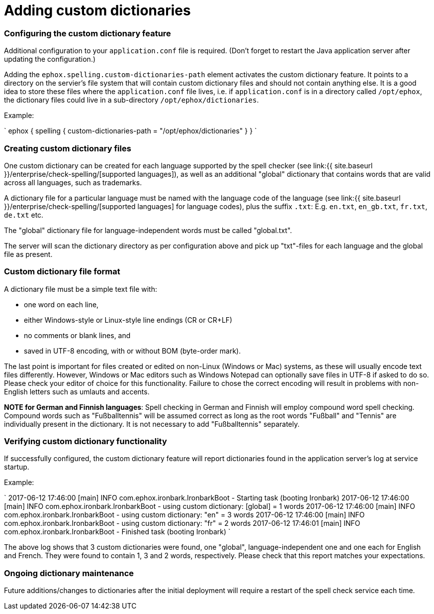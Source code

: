= Adding custom dictionaries
:description: Custom dictionaries can be added to Spell Checker Pro
:keywords: enterprise tinymcespellchecker spell check checker pro

[#configuring-the-custom-dictionary-feature]
=== Configuring the custom dictionary feature

Additional configuration to your `application.conf` file is required. (Don't forget to restart the Java application server after updating the configuration.)

Adding the `ephox.spelling.custom-dictionaries-path` element activates the custom dictionary feature. It points to a directory on the servier's file system that will contain custom dictionary files and should not contain anything else. It is a good idea to store these files where the `application.conf` file lives, i.e. if `application.conf` is in a directory called `/opt/ephox`, the dictionary files could live in a sub-directory `/opt/ephox/dictionaries`.

Example:

`
ephox {
  spelling {
    custom-dictionaries-path = "/opt/ephox/dictionaries"
  }
}
`

[#creating-custom-dictionary-files]
=== Creating custom dictionary files

One custom dictionary can be created for each language supported by the spell checker (see link:{{ site.baseurl }}/enterprise/check-spelling/[supported languages]), as well as an additional "global" dictionary that contains words that are valid across all languages, such as trademarks.

A dictionary file for a particular language must be named with the language code of the language (see
link:{{ site.baseurl }}/enterprise/check-spelling/[supported languages] for language codes), plus the suffix `.txt`:
E.g. `en.txt`, `en_gb.txt`, `fr.txt`, `de.txt` etc.

The "global" dictionary file for language-independent words must be called "global.txt".

The server will scan the dictionary directory as per configuration above and pick up "txt"-files for each language and the global file as present.

[#custom-dictionary-file-format]
=== Custom dictionary file format

A dictionary file must be a simple text file with:

* one word on each line,
* either Windows-style or Linux-style line endings (CR or CR+LF)
* no comments or blank lines, and
* saved in UTF-8 encoding, with or without BOM (byte-order mark).

The last point is important for files created or edited on non-Linux (Windows or Mac) systems, as these will usually encode text files differently. However, Windows or Mac editors such as Windows Notepad can optionally save files in UTF-8 if asked to do so. Please check your editor of choice for this functionality. Failure to chose the correct encoding will result in problems with non-English letters such as umlauts and accents.

*NOTE for German and Finnish languages*: Spell checking in German and Finnish will employ compound word spell checking. Compound words such as "Fußballtennis" will be assumed correct as long as the root words "Fußball" and "Tennis" are
individually present in the dictionary. It is not necessary to add "Fußballtennis" separately.

[#verifying-custom-dictionary-functionality]
=== Verifying custom dictionary functionality

If successfully configured, the custom dictionary feature will report dictionaries found in the application server's log at service startup.

Example:

`
2017-06-12 17:46:00 [main] INFO  com.ephox.ironbark.IronbarkBoot - Starting task (booting Ironbark)
2017-06-12 17:46:00 [main] INFO  com.ephox.ironbark.IronbarkBoot - using custom dictionary: [global] = 1 words
2017-06-12 17:46:00 [main] INFO  com.ephox.ironbark.IronbarkBoot - using custom dictionary: "en" = 3 words
2017-06-12 17:46:00 [main] INFO  com.ephox.ironbark.IronbarkBoot - using custom dictionary: "fr" = 2 words
2017-06-12 17:46:01 [main] INFO  com.ephox.ironbark.IronbarkBoot - Finished task (booting Ironbark)
`

The above log shows that 3 custom dictionaries were found, one "global", language-independent one and one each for English and French. They were found to contain 1, 3 and 2 words, respectively. Please check that this report matches your expectations.

[#ongoing-dictionary-maintenance]
=== Ongoing dictionary maintenance

Future additions/changes to dictionaries after the initial deployment will require a restart of the spell check service each time.
